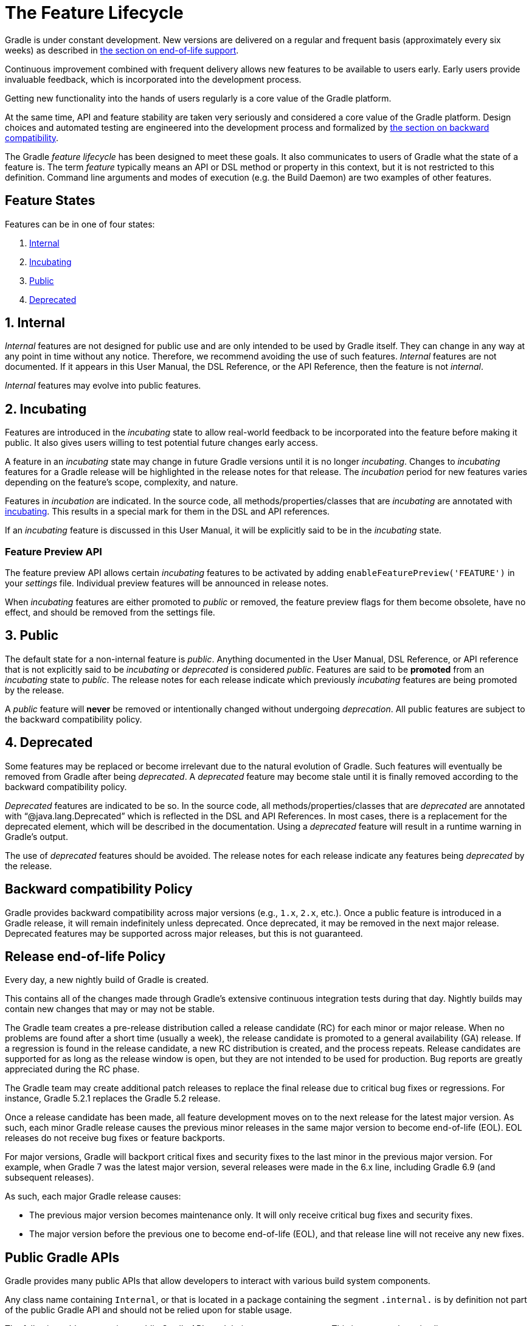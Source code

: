 // Copyright (C) 2024 Gradle, Inc.
//
// Licensed under the Creative Commons Attribution-Noncommercial-ShareAlike 4.0 International License.;
// you may not use this file except in compliance with the License.
// You may obtain a copy of the License at
//
//      https://creativecommons.org/licenses/by-nc-sa/4.0/
//
// Unless required by applicable law or agreed to in writing, software
// distributed under the License is distributed on an "AS IS" BASIS,
// WITHOUT WARRANTIES OR CONDITIONS OF ANY KIND, either express or implied.
// See the License for the specific language governing permissions and
// limitations under the License.

[[feature_lifecycle]]
= The Feature Lifecycle
:keywords: incubating

Gradle is under constant development. New versions are delivered on a regular and frequent basis (approximately every six weeks) as described in <<#eol_support,the section on end-of-life support>>.

Continuous improvement combined with frequent delivery allows new features to be available to users early.
Early users provide invaluable feedback, which is incorporated into the development process.

Getting new functionality into the hands of users regularly is a core value of the Gradle platform.

At the same time, API and feature stability are taken very seriously and considered a core value of the Gradle platform.
Design choices and automated testing are engineered into the development process and formalized by <<#backwards_compatibility,the section on backward compatibility>>.

The Gradle _feature lifecycle_ has been designed to meet these goals. It also communicates to users of Gradle what the state of a feature is.
The term _feature_ typically means an API or DSL method or property in this context, but it is not restricted to this definition.
Command line arguments and modes of execution (e.g. the Build Daemon) are two examples of other features.

[[sec:states]]
== Feature States

Features can be in one of four states:

1. <<#sec:internal,Internal>>
2. <<#sec:incubating_state,Incubating>>
3. <<#sec:public,Public>>
4. <<#sec:deprecated,Deprecated>>

[[sec:internal]]
== 1. Internal

_Internal_ features are not designed for public use and are only intended to be used by Gradle itself. They can change in any way at any point in time without any notice.
Therefore, we recommend avoiding the use of such features.
_Internal_ features are not documented.
If it appears in this User Manual, the DSL Reference, or the API Reference, then the feature is not _internal_.

_Internal_ features may evolve into public features.

[[sec:incubating_state]]
== 2. Incubating

Features are introduced in the _incubating_ state to allow real-world feedback to be incorporated into the feature before making it public.
It also gives users willing to test potential future changes early access.

A feature in an _incubating_ state may change in future Gradle versions until it is no longer _incubating_.
Changes to _incubating_ features for a Gradle release will be highlighted in the release notes for that release.
The _incubation_ period for new features varies depending on the feature's scope, complexity, and nature.

Features in _incubation_ are indicated.
In the source code, all methods/properties/classes that are _incubating_ are annotated with link:{javadocPath}/org/gradle/api/Incubating.html[incubating].
This results in a special mark for them in the DSL and API references.

If an _incubating_ feature is discussed in this User Manual, it will be explicitly said to be in the _incubating_ state.

[[feature_preview]]
=== Feature Preview API

The feature preview API allows certain _incubating_ features to be activated by adding `enableFeaturePreview('FEATURE')` in your _settings_ file.
Individual preview features will be announced in release notes.

When _incubating_ features are either promoted to _public_ or removed, the feature preview flags for them become obsolete, have no effect, and should be removed from the settings file.

[[sec:public]]
== 3. Public

The default state for a non-internal feature is _public_. Anything documented in the User Manual, DSL Reference, or API reference that is not explicitly said to be _incubating_ or _deprecated_ is considered _public_.
Features are said to be *promoted* from an _incubating_ state to _public_.
The release notes for each release indicate which previously _incubating_ features are being promoted by the release.

A _public_ feature will *never* be removed or intentionally changed without undergoing _deprecation_.
All public features are subject to the backward compatibility policy.

[[sec:deprecated]]
== 4. Deprecated

Some features may be replaced or become irrelevant due to the natural evolution of Gradle.
Such features will eventually be removed from Gradle after being _deprecated_.
A _deprecated_ feature may become stale until it is finally removed according to the backward compatibility policy.

_Deprecated_ features are indicated to be so.
In the source code, all methods/properties/classes that are _deprecated_ are annotated with "`@java.lang.Deprecated`" which is reflected in the DSL and API References.
In most cases, there is a replacement for the deprecated element, which will be described in the documentation.
Using a _deprecated_ feature will result in a runtime warning in Gradle's output.

The use of _deprecated_ features should be avoided.
The release notes for each release indicate any features being _deprecated_ by the release.

[[backwards_compatibility]]
== Backward compatibility Policy

Gradle provides backward compatibility across major versions (e.g., `1.x`, `2.x`, etc.).
Once a public feature is introduced in a Gradle release, it will remain indefinitely unless deprecated.
Once deprecated, it may be removed in the next major release.
Deprecated features may be supported across major releases, but this is not guaranteed.

[[eol_support]]
== Release end-of-life Policy

Every day, a new nightly build of Gradle is created.

This contains all of the changes made through Gradle's extensive continuous integration tests during that day.
Nightly builds may contain new changes that may or may not be stable.

The Gradle team creates a pre-release distribution called a release candidate (RC) for each minor or major release.
When no problems are found after a short time (usually a week), the release candidate is promoted to a general availability (GA) release.
If a regression is found in the release candidate, a new RC distribution is created, and the process repeats.
Release candidates are supported for as long as the release window is open, but they are not intended to be used for production.
Bug reports are greatly appreciated during the RC phase.

The Gradle team may create additional patch releases to replace the final release due to critical bug fixes or regressions.
For instance, Gradle 5.2.1 replaces the Gradle 5.2 release.

Once a release candidate has been made, all feature development moves on to the next release for the latest major version.
As such, each minor Gradle release causes the previous minor releases in the same major version to become end-of-life (EOL). EOL releases do not receive bug fixes or feature backports.

For major versions, Gradle will backport critical fixes and security fixes to the last minor in the previous major version.
For example, when Gradle 7 was the latest major version, several releases were made in the 6.x line, including Gradle 6.9 (and subsequent releases).

As such, each major Gradle release causes:

* The previous major version becomes maintenance only. It will only receive critical bug fixes and security fixes.
* The major version before the previous one to become end-of-life (EOL), and that release line will not receive any new fixes.

== Public Gradle APIs

Gradle provides many public APIs that allow developers to interact with various build system components.

Any class name containing `Internal`, or that is located in a package containing the segment `.internal.` is by definition not part of the public Gradle API and should not be relied upon for stable usage.

The following table summarizes public Gradle APIs and their common use cases.
This is *not* an exhaustive list:

[cols="1,1,2"]
|===
| API Package | Description | Common Use Cases

| *`org.gradle.api`*
| Core Gradle API
| - Defines key interfaces like `Project`, `Task`, and `Plugin` +
- Used for configuring projects and tasks

| *`org.gradle.authentication`*
| Authentication API
| - Handles authentication for repositories and services +
- Supports username/password, OAuth, and other mechanisms

| *`org.gradle.build`*
| Build Lifecycle API
| - Manages build phases and execution +
- Useful for controlling the order of tasks

| *`org.gradle.buildinit`*
| Build Init API
| - Used to generate new Gradle projects +
- Supports bootstrapping various project types

| *`org.gradle.caching`*
| Build Cache API
| - Provides mechanisms for storing and reusing build outputs +
- Used for incremental builds and CI optimization

| *`org.gradle.concurrent`*
| Concurrent Execution API
| - Manages parallel task execution +
- Helps optimize Gradle build performance

| *`org.gradle.deployment`*
| Deployment API
| - Supports managing and automating application deployments +
- Useful for CI/CD pipelines

| *`org.gradle.env`*
| Environment Configuration API
| - Provides access to environment variables and settings +
- Used to configure builds based on external conditions

| *`org.gradle.external.javadoc`*
| Javadoc API
| - Generates Javadoc for external dependencies +
- Used in Java documentation workflows

| *`org.gradle.ide`*
| IDE Integration API
| - Manages Gradle support for IDEs like IntelliJ and Eclipse +
- Configures IDE project settings

| *`org.gradle.includedbuild`*
| Composite Builds API
| - Enables dependency management across multiple Gradle builds +
- Supports modular development

| *`org.gradle.ivy`*
| Ivy Dependency Management API
| - Supports Ivy repositories and dependency resolution +
- Alternative to Maven for dependency management

| *`org.gradle.jvm`*
| Java Virtual Machine API
| - Manages JVM-based builds +
- Includes toolchains and JDK selection

| *`org.gradle.language`*
| Language Plugins API
| - Defines Gradle support for multiple languages (Java, Kotlin, etc.) +
- Used in multi-language projects

| *`org.gradle.maven`*
| Maven Dependency Management API
| - Supports Maven repositories and dependency resolution +
- Commonly used for Java projects

| *`org.gradle.nativeplatform`*
| Native Platform API
| - Provides support for C, C++, and other native builds +
- Used in cross-platform development

| *`org.gradle.normalization`*
| Input Normalization API
| - Helps optimize caching by defining input normalization rules +
- Useful for improving incremental builds

| *`org.gradle.platform`*
| Platform Dependency Management API
| - Defines and manages dependency constraints for platforms +
- Useful in multi-module projects

| *`org.gradle.play`*
| Play Framework Support API
| - Provides support for Play Framework projects +
- Used for web application development

| *`org.gradle.plugin.devel`*
| Plugin Development API
| - Supports writing and publishing custom Gradle plugins +
- Used by plugin authors

| *`org.gradle.plugin.repository`*
| Plugin Repository API
| - Defines repositories for Gradle plugins +
- Used to fetch plugins from the Gradle Plugin Portal

| *`org.gradle.plugin.use`*
| Plugin Application API
| - Handles plugin application in build scripts +
- Simplifies plugin usage with `plugins {}` block

| *`org.gradle.plugin.management`*
| Plugin Management API
| - Provides centralized management for Gradle plugins +
- Helps configure plugin versions and repositories

| *`org.gradle.plugins`*
| Built-in Plugins API
| - Includes Gradle’s built-in plugins (Java, Kotlin, etc.) +
- Used for applying standard build logic

| *`org.gradle.process`*
| Process Management API
| - Allows running external processes from Gradle tasks +
- Useful for automation and script execution

| *`org.gradle.testfixtures`*
| Test Fixtures API
| - Provides test utilities for Gradle plugin developers +
- Helps with testing Gradle tasks and plugins

| *`org.gradle.testing.jacoco`*
| JaCoCo Test Coverage API
| - Integrates with JaCoCo for code coverage reports +
- Used for tracking test coverage in Java projects

| *`org.gradle.tooling`*
| Tooling API (`TAPI`)
| - Allows external applications to interact with Gradle +
- Used by IDEs and CI systems to run Gradle builds

| *`org.gradle.swiftpm`*
| Swift Package Manager API
| - Provides Gradle integration with Swift Package Manager +
- Used for managing Swift dependencies

| *`org.gradle.model`*
| Model Rule-based API
| - Legacy API for configuring Gradle builds using models +
- Replaced by modern Gradle DSLs

| *`org.gradle.testkit`*
| Gradle TestKit API
| - Provides utilities for testing Gradle plugins +
- Used to write functional tests for Gradle plugins

| *`org.gradle.testing`*
| Testing Framework API
| - Defines testing frameworks for Gradle builds +
- Supports JUnit, TestNG, and Spock

| *`org.gradle.vcs`*
| Version Control System API
| - Allows dependencies to be fetched from VCS (Git, SVN) +
- Used for managing source-based dependencies

| *`org.gradle.work`*
| Work Execution API
| - Provides utilities for parallel and incremental task execution +
- Helps optimize long-running Gradle tasks

| *`org.gradle.workers`*
| Worker API
| - Enables parallel execution of Gradle tasks +
- Used for running tasks in worker threads

| *`org.gradle.util`*
| Utility API
| - Provides various utility functions used internally by Gradle +
- Used for Gradle build logic and plugin development
|===
